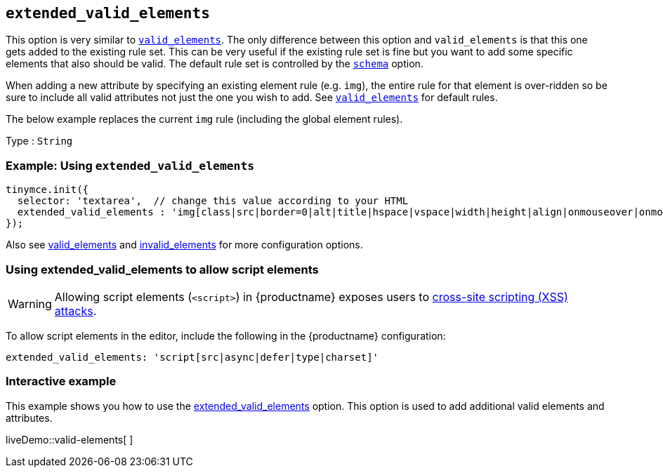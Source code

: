 [[extended_valid_elements]]
== `+extended_valid_elements+`

This option is very similar to xref:content-filtering.adoc#valid_elements[`+valid_elements+`]. The only difference between this option and `+valid_elements+` is that this one gets added to the existing rule set. This can be very useful if the existing rule set is fine but you want to add some specific elements that also should be valid. The default rule set is controlled by the xref:content-filtering.adoc#schema[`+schema+`] option.

When adding a new attribute by specifying an existing element rule (e.g. `+img+`), the entire rule for that element is over-ridden so be sure to include all valid attributes not just the one you wish to add. See xref:content-filtering.adoc#valid_elements[`+valid_elements+`] for default rules.

The below example replaces the current `+img+` rule (including the global element rules).

Type : `+String+`

=== Example: Using `+extended_valid_elements+`

[source,js]
----
tinymce.init({
  selector: 'textarea',  // change this value according to your HTML
  extended_valid_elements : 'img[class|src|border=0|alt|title|hspace|vspace|width|height|align|onmouseover|onmouseout|name]'
});
----

Also see xref:content-filtering.adoc#valid_elements[valid_elements] and xref:content-filtering.adoc#invalid_elements[invalid_elements] for more configuration options.

=== Using extended_valid_elements to allow script elements

WARNING: Allowing script elements (`+<script>+`) in {productname} exposes users to https://developer.mozilla.org/en-US/docs/Glossary/Cross-site_scripting[cross-site scripting (XSS) attacks].

To allow script elements in the editor, include the following in the {productname} configuration:

....
extended_valid_elements: 'script[src|async|defer|type|charset]'
....

=== Interactive example

This example shows you how to use the xref:content-filtering.adoc#extended_valid_elements[extended_valid_elements] option. This option is used to add additional valid elements and attributes.

liveDemo::valid-elements[ ]
